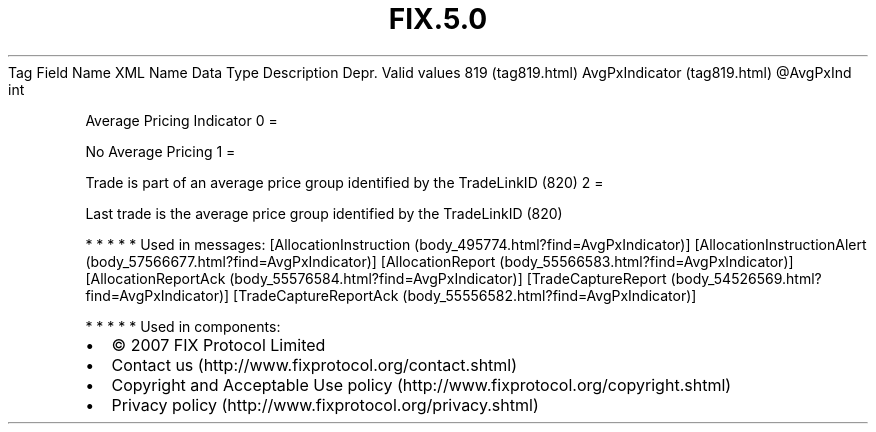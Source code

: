 .TH FIX.5.0 "" "" "Tag #819"
Tag
Field Name
XML Name
Data Type
Description
Depr.
Valid values
819 (tag819.html)
AvgPxIndicator (tag819.html)
\@AvgPxInd
int
.PP
Average Pricing Indicator
0
=
.PP
No Average Pricing
1
=
.PP
Trade is part of an average price group identified by the
TradeLinkID (820)
2
=
.PP
Last trade is the average price group identified by the TradeLinkID
(820)
.PP
   *   *   *   *   *
Used in messages:
[AllocationInstruction (body_495774.html?find=AvgPxIndicator)]
[AllocationInstructionAlert (body_57566677.html?find=AvgPxIndicator)]
[AllocationReport (body_55566583.html?find=AvgPxIndicator)]
[AllocationReportAck (body_55576584.html?find=AvgPxIndicator)]
[TradeCaptureReport (body_54526569.html?find=AvgPxIndicator)]
[TradeCaptureReportAck (body_55556582.html?find=AvgPxIndicator)]
.PP
   *   *   *   *   *
Used in components:

.PD 0
.P
.PD

.PP
.PP
.IP \[bu] 2
© 2007 FIX Protocol Limited
.IP \[bu] 2
Contact us (http://www.fixprotocol.org/contact.shtml)
.IP \[bu] 2
Copyright and Acceptable Use policy (http://www.fixprotocol.org/copyright.shtml)
.IP \[bu] 2
Privacy policy (http://www.fixprotocol.org/privacy.shtml)
